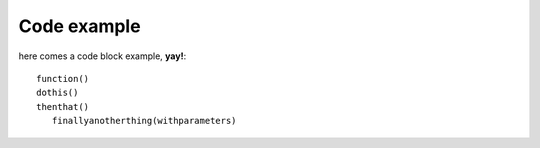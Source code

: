 Code example
============

here comes a code block example, **yay!**::

   function()
   dothis()
   thenthat()
      finallyanotherthing(withparameters)



